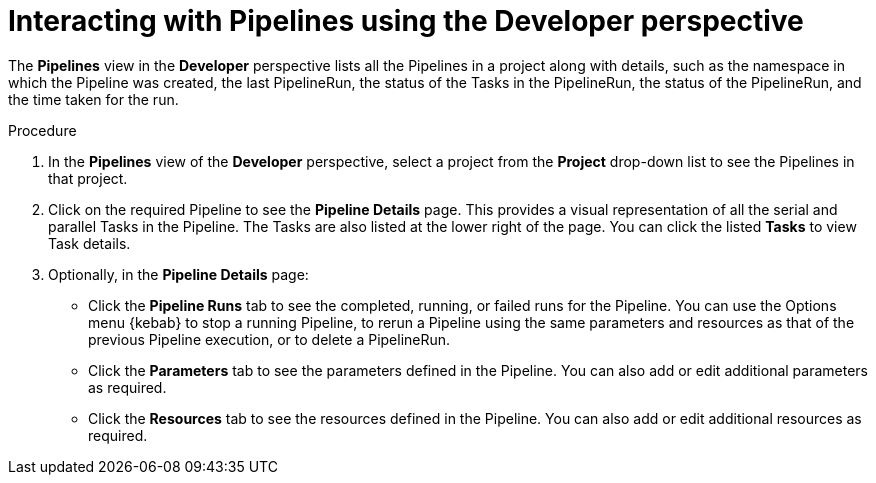 // Ths module is included in the following assembly:
//
// *openshift_pipelines/working-with-pipelines-using-the-developer-perspective.adoc

[id="op-interacting-with-pipelines-using-the-developer-perspective_{context}"]
= Interacting with Pipelines using the Developer perspective

The *Pipelines* view in the *Developer* perspective lists all the Pipelines in a project along with details, such as the namespace in which the Pipeline was created, the last PipelineRun, the status of the Tasks in the PipelineRun, the status of the PipelineRun, and the time taken for the run.

[Discrete]
.Procedure
. In the *Pipelines* view of the *Developer* perspective, select a project from the *Project* drop-down list to see the Pipelines in that project.
+
//image::op-pipeline-list.png[Pipelines in the Developer perspective]
+
. Click on the required Pipeline to see the *Pipeline Details* page. This provides a visual representation of all the serial and parallel Tasks in the Pipeline. The Tasks are also listed at the lower right of the page. You can click the listed *Tasks* to view Task details.
+
//image::op-pipeline-details.png[Pipeline details]
+
. Optionally, in the *Pipeline Details* page:

* Click the *Pipeline Runs* tab to see the completed, running, or failed runs for the Pipeline. You can use the Options menu {kebab} to stop a running Pipeline, to rerun a Pipeline using the same parameters and resources as that of the previous Pipeline execution, or to delete a PipelineRun.
* Click the *Parameters* tab to see the parameters defined in the Pipeline. You can also add or edit additional parameters as required.
* Click the *Resources* tab to see the resources defined in the Pipeline. You can also add or edit additional resources as required.

////
. Click *Actions* and select *Start* to start the Pipeline. The *Start Pipeline* dialog box displays the *Git Resources* and the *Image Resources* based on the Pipeline definition.
.. In the *Parameters* section, enter a unique name in the `IMAGE_NAME` field.
.. Use the drop-down lists to select or create the required resources to customize the Pipeline as required. For this example, retain the default values and click *Start* to start the PipelineRun. After the Pipeline starts, the Tasks are executed sequentially in the Pipeline.
//Specifically for this Pipeline `IMAGE_NAME` may end up as 'APP_NAME' to fulfil what they are looking for. Ticket: https://issues.redhat.com/browse/SRVKP-631 Update docs based on the bug resolution

. The *Pipeline Run Details* page displays the pipeline being executed. You can:

* Hover over the tasks to see the time taken for the execution of each step.
* Click on a task to see logs for each of the steps in the task.
* Click the *Logs* tab to see the logs according to the execution sequence of the tasks and use the *Download* button to download the logs to a text file.
+
image::pipeline_run.png[Pipeline run]
+
. On the left navigation panel, click *Topology* and click on the application to see the pipeline runs listed in the right panel.
. In the *Pipeline Runs* section, click *Start Last Run* to start a new pipeline run with the same parameters and resources as the previous ones. This option is disabled if a pipeline run has not been initiated.
+
image::pipeline_topology.png[Pipeline topology]
+
. In the *Topology* page, hover to the left of the application to see the status of the pipeline run for the application.
////
